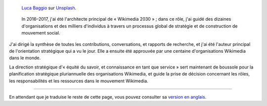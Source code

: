 .. title: Wikimedia 2030
.. category: projects-fr-featured
.. subtitle: stratégie participative pour un mouvement mondial
.. slug: wikimedia2030


.. figure:: /images/luca-baggio-eKU3JGNCCMg-unsplash.jpg
   :figclass: lead-figure
   :alt: Photographie de rochers dans l'eau sous un grand ciel rempli d'étoiles et montrant la Voie lactée.

   `Luca Baggio <https://unsplash.com/@luca42>`__ sur `Unsplash <https://unsplash.com/photos/eKU3JGNCCMg>`__.


.. highlights::

   In 2016–2017, j'ai été l'architecte principal de « Wikimedia 2030 » ; dans ce rôle, j'ai guidé des dizaines d'organisations et des milliers d'individus à travers un processus global de stratégie et de construction de mouvement social.
   
J'ai dirigé la synthèse de toutes les contributions, conversations, et rapports de recherche, et j'ai été l'auteur principal de l'orientation stratégique qui a vu le jour. Elle a ensuite été approuvée par une centaine d'organisations Wikimedia dans le monde.

La direction stratégique d'« équité du savoir, et connaissance en tant que service » sert maintenant de boussole pour la planification stratégique pluriannuelle des organisations Wikimedia, et guide la prise de décision concernant les rôles, les responsabilités et les ressources dans le mouvement Wikimedia.

----

En attendant que je traduise le reste de cette page, vous pouvez consulter sa `version en anglais </wikimedia/wikimedia2030>`__.
